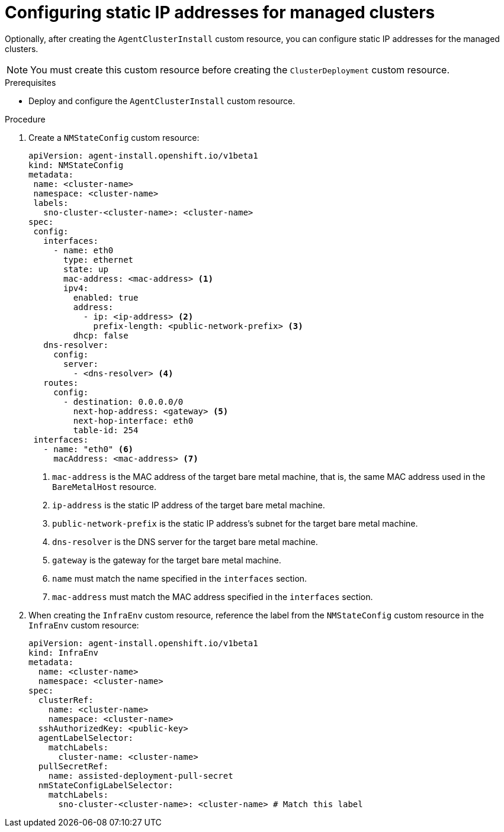 // Module included in the following assemblies:
//
// *scalability_and_performance/ztp-zero-touch-provisioning.adoc

[id="ztp-configuring-a-static-ip_{context}"]
= Configuring static IP addresses for managed clusters

[role="_abstract"]
Optionally, after creating the `AgentClusterInstall` custom resource, you can configure static IP addresses for the managed clusters.

[NOTE]
====
You must create this custom resource before creating the `ClusterDeployment` custom resource.
====

.Prerequisites

* Deploy and configure the `AgentClusterInstall` custom resource.

.Procedure

. Create a `NMStateConfig` custom resource:
+
[source,yaml]
----
apiVersion: agent-install.openshift.io/v1beta1
kind: NMStateConfig
metadata:
 name: <cluster-name>
 namespace: <cluster-name>
 labels:
   sno-cluster-<cluster-name>: <cluster-name>
spec:
 config:
   interfaces:
     - name: eth0
       type: ethernet
       state: up
       mac-address: <mac-address> <1>
       ipv4:
         enabled: true
         address:
           - ip: <ip-address> <2>
             prefix-length: <public-network-prefix> <3>
         dhcp: false
   dns-resolver:
     config:
       server:
         - <dns-resolver> <4>
   routes:
     config:
       - destination: 0.0.0.0/0
         next-hop-address: <gateway> <5>
         next-hop-interface: eth0
         table-id: 254
 interfaces:
   - name: "eth0" <6>
     macAddress: <mac-address> <7>
----
<1> `mac-address` is the MAC address of the target bare metal machine, that is, the same MAC address used in the `BareMetalHost` resource.
<2> `ip-address` is the static IP address of the target bare metal machine.
<3> `public-network-prefix` is the static IP address’s subnet for the target bare metal machine.
<4> `dns-resolver` is the DNS server for the target bare metal machine.
<5> `gateway` is the gateway for the target bare metal machine.
<6> `name` must match the name specified in the `interfaces` section.
<7> `mac-address` must match the MAC address specified in the `interfaces` section.

. When creating the `InfraEnv` custom resource, reference the label from the `NMStateConfig` custom resource in the `InfraEnv` custom resource:
+
[source,yaml]
----
apiVersion: agent-install.openshift.io/v1beta1
kind: InfraEnv
metadata:
  name: <cluster-name>
  namespace: <cluster-name>
spec:
  clusterRef:
    name: <cluster-name>
    namespace: <cluster-name>
  sshAuthorizedKey: <public-key>
  agentLabelSelector:
    matchLabels:
      cluster-name: <cluster-name>
  pullSecretRef:
    name: assisted-deployment-pull-secret
  nmStateConfigLabelSelector:
    matchLabels:
      sno-cluster-<cluster-name>: <cluster-name> # Match this label
----
